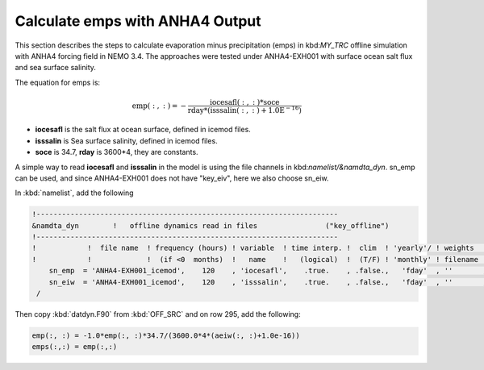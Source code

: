 
Calculate emps with ANHA4 Output 
********************************** 

This section describes the steps to calculate evaporation minus precipitation (emps) in kbd:`MY_TRC` offline simulation with ANHA4 forcing field in NEMO 3.4. The approaches were tested under ANHA4-EXH001 with surface ocean salt flux and sea surface salinity.   

The equation for emps is:

.. math::
    
 \mathrm{emp(:, :) = -\frac{iocesafl(:, :)*soce}{rday*(isssalin(:, :)+1.0E^{-16})}}

* **iocesafl** is the salt flux at ocean surface, defined in icemod files. 
* **isssalin** is Sea surface salinity, defined in icemod files.
* **soce** is 34.7, **rday** is 3600*4, they are constants. 

A simple way to read **iocesafl** and **isssalin** in the model is using the file channels in kbd:`namelist/&namdta_dyn`. sn_emp can be used, and since ANHA4-EXH001 does not have "key_eiv", here we also choose sn_eiw.  

In :kbd:`namelist`, add the following

.. code-block:: bash

 !-----------------------------------------------------------------------
 &namdta_dyn        !   offline dynamics read in files                ("key_offline")
 !-----------------------------------------------------------------------
 !            !  file name  ! frequency (hours) ! variable  ! time interp. !  clim  ! 'yearly'/ ! weights  ! rotation !
 !            !             !  (if <0  months)  !   name    !   (logical)  !  (T/F) ! 'monthly' ! filename ! pairing  !
     sn_emp  = 'ANHA4-EXH001_icemod',    120    , 'iocesafl',    .true.    , .false.,   'fday'  , ''       , ''
     sn_eiw  = 'ANHA4-EXH001_icemod',    120    , 'isssalin',    .true.    , .false.,   'fday'  , ''       , ''
  /

Then copy :kbd:`datdyn.F90` from :kbd:`OFF_SRC` and on row 295, add the following:

.. code-block:: fortran

 emp(:, :) = -1.0*emp(:, :)*34.7/(3600.0*4*(aeiw(:, :)+1.0e-16))
 emps(:,:) = emp(:,:)
